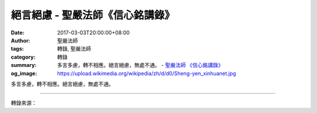 絕言絕慮 - 聖嚴法師《信心銘講錄》
#################################

:date: 2017-03-03T20:00:00+08:00
:author: 聖嚴法師
:tags: 轉錄, 聖嚴法師
:category: 轉錄
:summary: 多言多慮，轉不相應。絕言絕慮，無處不通。
          - `聖嚴法師`_ `《信心銘講錄》`_
:og_image: https://upload.wikimedia.org/wikipedia/zh/d/d0/Sheng-yen_xinhuanet.jpg


多言多慮，轉不相應。絕言絕慮，無處不通。

.. raw:: html

  <p>摘錄自《信心銘講錄》絕言絕慮<br/> 文／聖嚴法師 圖／Jane Wu</p><p> 多言多慮，轉不相應。絕言絕慮，無處不通。</p><p> 喜歡找人說話是因為覺得寂寞的緣故。多話的人往往頭腦簡單，個性不穩重，不但自己修行不力，也妨礙他人修行。禪七中是禁語的，還是有些人忍不住要偷偷講幾句，有些人雖不敢找人講話，但找自己講話，一分為二，自己說話自己答，整支香就坐在那兒自言自語，思考各式各樣的問題。</p><p> 有一次一位作家來參加禪七，第一天開始坐在那裡就在想打完禪七要寫篇很精彩的小說，於是一邊打坐，一邊構思小說中的人物、情節。第二天小參時我問他︰「你在做什麼？」他說︰「我在計畫寫小說。」我告訴他說︰「那你趕快回去寫小說，現在不寫的話，禪七結束時就會全忘了。」凡是嘴巴或腦袋裡多話的人，修行必然不得力。偶爾說一些，是妄想，這是難免的事。思想不能集中的人就容易自言自語，難以控制。</p><p> 這四句詩有更深一層的涵義︰不該用邏輯或理論來回答修行中的問題，比方說︰「為什麼要打坐？打坐有什麼好處？打坐會開悟，開悟了又如何？為什麼要開悟？開什麼樣的悟？」如果一天到晚找理由自我辯解，則別想修行。</p><p> 通常參加禪七的人都有此經驗︰打了幾天坐之後，自己不會胡思亂想，但對師父說的話卻難以忘懷，總是縈繞不去。其實，我說的任何話都是為了指導你們修行，但實際修行時應該只是用方法，不可以把我的話放在腦子裡轉。因為，話越多，念頭越多，離佛道越遠；話越少，念頭越少，離佛道越近。</p><p> 有次我對一位禪眾說︰「你很愚癡，要好好用功哦！」於是打坐時他一直在想︰「哼！師父說我愚癡，我會吃、會睡、會走，那裡愚癡呢？」坐了兩支香之後，他終於忍不住了，前來問我︰「師父，您說我愚癡，怎麼說我愚癡呢？不會吃飯、睡覺、走路的人才是愚癡，我樣樣都會，可見得並不是師父所說的愚癡！」我說︰「狗、貓、魚、蟲都會吃、會睡，牠們就不愚癡了嗎？連愚癡的定義都不明瞭，你不愚癡，那誰愚癡？」他問︰「要怎樣才能不愚癡呢？」我說︰「好好用功念佛、打坐。」他回到蒲團上打坐，但心裡又想︰「會念佛、會打坐就不愚癡，所有打坐的人都不愚癡，那我現在在這裡打坐也不愚癡，那什麼是愚癡呢？」過沒多久他又來問我︰「師父，你說打坐不愚癡，那我也不愚癡了？」我說︰「你要好好修行。」他又說︰「師父，我坐在那裡很舒服，根本沒有煩惱，是你有煩惱。」我說︰「我為什麼有煩惱？」他說︰「師父，你要我們這樣，禁止我們那樣，當然有煩惱囉！」後來我說︰「你這樣的人，實在不該來打禪七，只要好好拜佛就可以了。」這種人是不能修行的，滿腦袋的妄想，師父給他一句話，就引起他很多猜疑、妄想，而且不照著師父教導的方法去用功。</p><p> 沒有話說、沒有念頭，也就是「絕言絕慮」，此時四處通達、圓滿實在的經驗才會顯現，無上的佛道才會現前。「無處不通」的意思是不需到任何地方，它本身就在四處。要萬緣放下，提起方法，唯有方法提起，才能真正把萬緣放下，到最後連方法也沒有了，一念不生，就是「絕言絕慮」的境界。</p>

.. image:: https://scontent-tpe1-1.xx.fbcdn.net/v/t31.0-8/17038475_1439500972773094_5061915147895571266_o.jpg?oh=89e76ac85cf25eb582b4b7fcbbe9e86c&oe=597336E6
   :align: center
   :alt: 絕言絕慮

----

轉錄來源：

.. raw:: html

  <iframe src="https://www.facebook.com/plugins/post.php?href=https%3A%2F%2Fwww.facebook.com%2FDDMCHAN%2Fposts%2F1439500972773094%3A0&width=500" width="500" height="428" style="border:none;overflow:hidden" scrolling="no" frameborder="0" allowTransparency="true"></iframe>

.. _聖嚴法師: http://www.shengyen.org/
.. _《禪鑰》: http://ddc.shengyen.org/mobile/toc/04/04-10/
.. _《動靜皆自在》: http://ddc.shengyen.org/mobile/toc/04/04-15/index.php
.. _《聖嚴說禪》: http://ddc.shengyen.org/mobile/toc/04/04-12/index.php
.. _《聖嚴法師教禪坐》: http://ddc.shengyen.org/mobile/toc/04/04-09/index.php
.. _《信心銘講錄》: http://ddc.shengyen.org/mobile/toc/04/04-07/index.php
